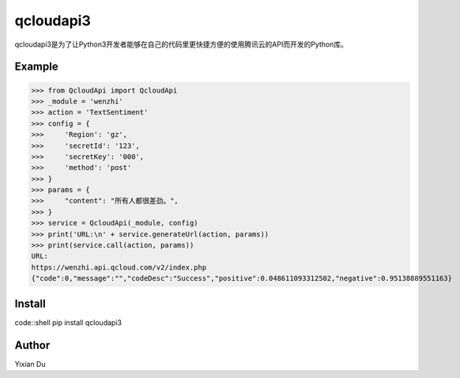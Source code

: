 qcloudapi3
----------
qcloudapi3是为了让Python3开发者能够在自己的代码里更快捷方便的使用腾讯云的API而开发的Python库。

Example
=======
>>> from QcloudApi import QcloudApi
>>> _module = 'wenzhi'
>>> action = 'TextSentiment'
>>> config = {
>>>     'Region': 'gz',
>>>     'secretId': '123',
>>>     'secretKey': '000',
>>>     'method': 'post'
>>> }
>>> params = {
>>>     "content": "所有人都很差劲。",
>>> }
>>> service = QcloudApi(_module, config)
>>> print('URL:\n' + service.generateUrl(action, params))
>>> print(service.call(action, params))
URL:
https://wenzhi.api.qcloud.com/v2/index.php
{"code":0,"message":"","codeDesc":"Success","positive":0.048611093312502,"negative":0.95138889551163}

Install
=======
code::shell
pip install qcloudapi3

Author
======
Yixian Du